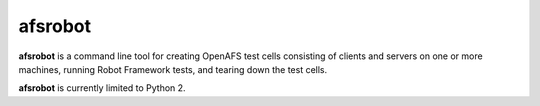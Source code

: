 afsrobot
========

**afsrobot** is a command line tool for creating OpenAFS test cells consisting
of clients and servers on one or more machines, running Robot Framework tests,
and tearing down the test cells.

**afsrobot** is currently limited to Python 2.

